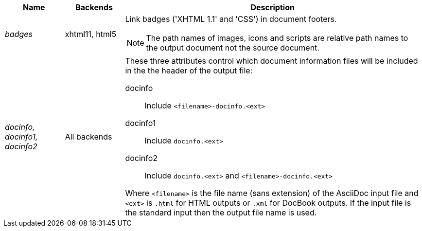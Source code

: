 
[cols="1e,1,5a"]
|===
|Name |Backends |Description

|badges |xhtml11, html5 |
Link badges ('XHTML 1.1' and 'CSS') in document footers.

[NOTE]
====
The path names of images, icons and scripts are relative path
names to the output document not the source document.
====
|[[X97]] docinfo, docinfo1, docinfo2 |All backends |
These three attributes control which document information
files will be included in the the header of the output file:

docinfo:: Include `<filename>-docinfo.<ext>`
docinfo1:: Include `docinfo.<ext>`
docinfo2:: Include `docinfo.<ext>` and `<filename>-docinfo.<ext>`

Where `<filename>` is the file name (sans extension) of the AsciiDoc
input file and `<ext>` is `.html` for HTML outputs or `.xml` for
DocBook outputs. If the input file is the standard input then the
output file name is used.
|===
